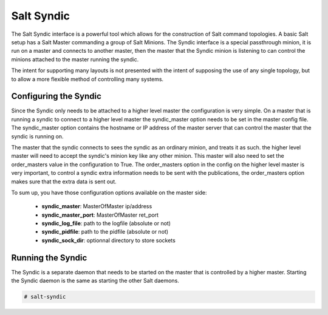 ===========
Salt Syndic
===========

The Salt Syndic interface is a powerful tool which allows for the construction
of Salt command topologies. A basic Salt setup has a Salt Master commanding a
group of Salt Minions. The Syndic interface is a special passthrough
minion, it is run on a master and connects to another master, then the master
that the Syndic minion is listening to can control the minions attached to
the master running the syndic.

The intent for supporting many layouts is not presented with the intent of
supposing the use of any single topology, but to allow a more flexible method
of controlling many systems.

Configuring the Syndic
======================

Since the Syndic only needs to be attached to a higher level master the
configuration is very simple. On a master that is running a syndic to connect
to a higher level master the syndic_master option needs to be set in the
master config file. The syndic_master option contains the hostname or IP
address of the master server that can control the master that the syndic is
running on.

The master that the syndic connects to sees the syndic as an ordinary minion,
and treats it as such. the higher level master will need to accept the syndic's
minion key like any other minion. This master will also need to set the
order_masters value in the configuration to True. The order_masters option in
the config on the higher level master is very important, to control a syndic
extra information needs to be sent with the publications, the order_masters
option makes sure that the extra data is sent out.

To sum up, you have those configuration options available on the master side:

    - **syndic_master**: MasterOfMaster ip/address
    - **syndic_master_port**: MasterOfMaster ret_port
    - **syndic_log_file**: path to the logfile (absolute or not)
    - **syndic_pidfile**: path to the pidfile (absolute or not)
    - **syndic_sock_dir**: optionnal directory to store sockets

Running the Syndic
==================

The Syndic is a separate daemon that needs to be started on the master that is
controlled by a higher master. Starting the Syndic daemon is the same as
starting the other Salt daemons.

.. code-block:: bash

    # salt-syndic

